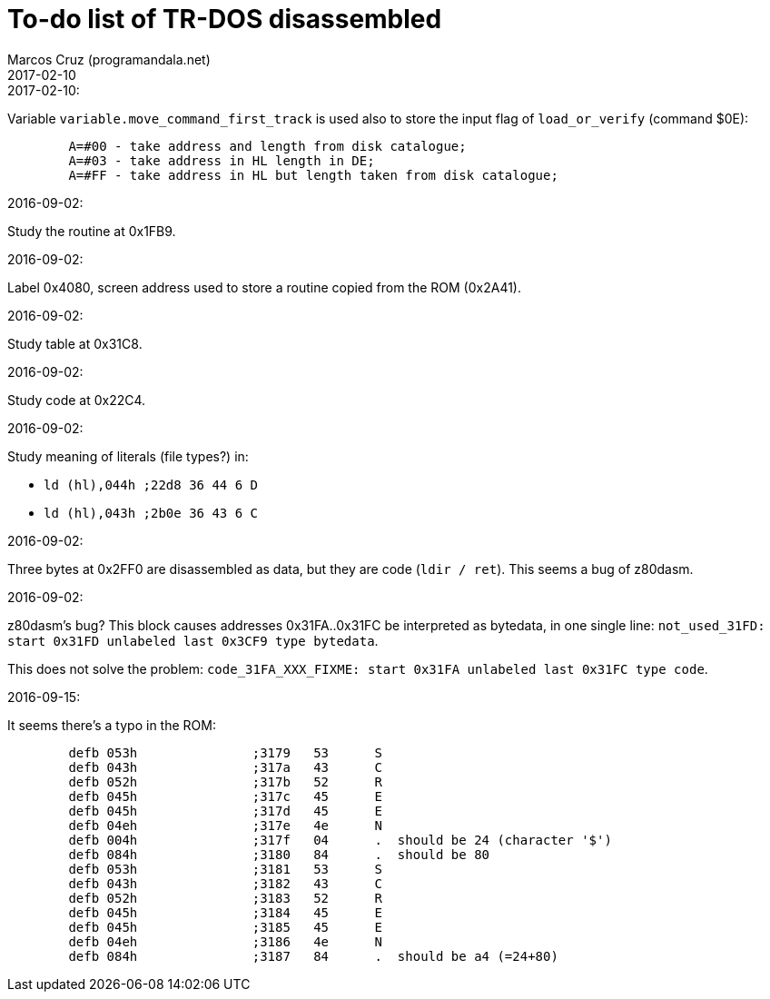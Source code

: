 = To-do list of TR-DOS disassembled
:author: Marcos Cruz (programandala.net)
:revdate: 2017-02-10

// This file is part of TR-DOS disassembled
// By Marcos Cruz (programandala.net), 2016

// Last modified: 201702100213

.2017-02-10:

Variable `variable.move_command_first_track` is used also to store the
input flag of `load_or_verify` (command $0E):

....
        A=#00 - take address and length from disk catalogue;
        A=#03 - take address in HL length in DE;
        A=#FF - take address in HL but length taken from disk catalogue;
....
 

.2016-09-02:

Study the routine at 0x1FB9.

.2016-09-02:

Label 0x4080, screen address used to store a routine copied from the
ROM (0x2A41).

.2016-09-02:

Study table at 0x31C8.

.2016-09-02:

Study code at 0x22C4.
	
.2016-09-02:

Study meaning of literals (file types?) in:

- `ld (hl),044h  ;22d8 36 44  6 D`
- `ld (hl),043h  ;2b0e 36 43  6 C`

.2016-09-02:

Three bytes at 0x2FF0 are disassembled as data, but they are code
(`ldir / ret`). This seems a bug of z80dasm.

.2016-09-02:

z80dasm's bug? This block causes addresses 0x31FA..0x31FC
be interpreted as bytedata, in one single line:
`not_used_31FD: start 0x31FD unlabeled last 0x3CF9 type bytedata`.

This does not solve the problem:
`code_31FA_XXX_FIXME: start 0x31FA unlabeled last 0x31FC type code`.

.2016-09-15:

It seems there's a typo in the ROM:

----
	defb 053h		;3179	53 	S 
	defb 043h		;317a	43 	C 
	defb 052h		;317b	52 	R 
	defb 045h		;317c	45 	E 
	defb 045h		;317d	45 	E 
	defb 04eh		;317e	4e 	N 
	defb 004h		;317f	04 	.  should be 24 (character '$')
	defb 084h		;3180	84 	.  should be 80
	defb 053h		;3181	53 	S 
	defb 043h		;3182	43 	C 
	defb 052h		;3183	52 	R 
	defb 045h		;3184	45 	E 
	defb 045h		;3185	45 	E 
	defb 04eh		;3186	4e 	N 
	defb 084h		;3187	84 	.  should be a4 (=24+80)
----

